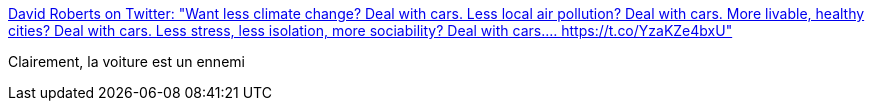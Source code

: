 :jbake-type: post
:jbake-status: published
:jbake-title: David Roberts on Twitter: "Want less climate change? Deal with cars. Less local air pollution? Deal with cars. More livable, healthy cities? Deal with cars. Less stress, less isolation, more sociability? Deal with cars.… https://t.co/YzaKZe4bxU"
:jbake-tags: citation,écologie,voiture,_mois_août,_année_2018
:jbake-date: 2018-08-24
:jbake-depth: ../
:jbake-uri: shaarli/1535096953000.adoc
:jbake-source: https://nicolas-delsaux.hd.free.fr/Shaarli?searchterm=https%3A%2F%2Ftwitter.com%2Fdrvox%2Fstatus%2F1032704458206015488&searchtags=citation+%C3%A9cologie+voiture+_mois_ao%C3%BBt+_ann%C3%A9e_2018
:jbake-style: shaarli

https://twitter.com/drvox/status/1032704458206015488[David Roberts on Twitter: "Want less climate change? Deal with cars. Less local air pollution? Deal with cars. More livable, healthy cities? Deal with cars. Less stress, less isolation, more sociability? Deal with cars.… https://t.co/YzaKZe4bxU"]

Clairement, la voiture est un ennemi
